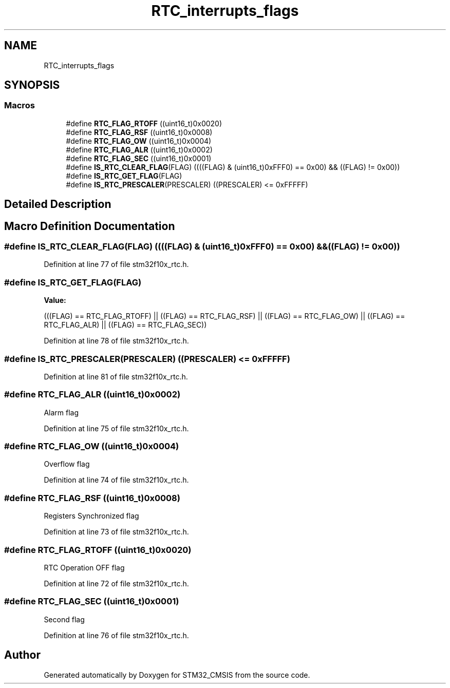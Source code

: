 .TH "RTC_interrupts_flags" 3 "Sun Apr 16 2017" "STM32_CMSIS" \" -*- nroff -*-
.ad l
.nh
.SH NAME
RTC_interrupts_flags
.SH SYNOPSIS
.br
.PP
.SS "Macros"

.in +1c
.ti -1c
.RI "#define \fBRTC_FLAG_RTOFF\fP   ((uint16_t)0x0020)"
.br
.ti -1c
.RI "#define \fBRTC_FLAG_RSF\fP   ((uint16_t)0x0008)"
.br
.ti -1c
.RI "#define \fBRTC_FLAG_OW\fP   ((uint16_t)0x0004)"
.br
.ti -1c
.RI "#define \fBRTC_FLAG_ALR\fP   ((uint16_t)0x0002)"
.br
.ti -1c
.RI "#define \fBRTC_FLAG_SEC\fP   ((uint16_t)0x0001)"
.br
.ti -1c
.RI "#define \fBIS_RTC_CLEAR_FLAG\fP(FLAG)   ((((FLAG) & (uint16_t)0xFFF0) == 0x00) && ((FLAG) != 0x00))"
.br
.ti -1c
.RI "#define \fBIS_RTC_GET_FLAG\fP(FLAG)"
.br
.ti -1c
.RI "#define \fBIS_RTC_PRESCALER\fP(PRESCALER)   ((PRESCALER) <= 0xFFFFF)"
.br
.in -1c
.SH "Detailed Description"
.PP 

.SH "Macro Definition Documentation"
.PP 
.SS "#define IS_RTC_CLEAR_FLAG(FLAG)   ((((FLAG) & (uint16_t)0xFFF0) == 0x00) && ((FLAG) != 0x00))"

.PP
Definition at line 77 of file stm32f10x_rtc\&.h\&.
.SS "#define IS_RTC_GET_FLAG(FLAG)"
\fBValue:\fP
.PP
.nf
(((FLAG) == RTC_FLAG_RTOFF) || ((FLAG) == RTC_FLAG_RSF) || \
                               ((FLAG) == RTC_FLAG_OW) || ((FLAG) == RTC_FLAG_ALR) || \
                               ((FLAG) == RTC_FLAG_SEC))
.fi
.PP
Definition at line 78 of file stm32f10x_rtc\&.h\&.
.SS "#define IS_RTC_PRESCALER(PRESCALER)   ((PRESCALER) <= 0xFFFFF)"

.PP
Definition at line 81 of file stm32f10x_rtc\&.h\&.
.SS "#define RTC_FLAG_ALR   ((uint16_t)0x0002)"
Alarm flag 
.PP
Definition at line 75 of file stm32f10x_rtc\&.h\&.
.SS "#define RTC_FLAG_OW   ((uint16_t)0x0004)"
Overflow flag 
.PP
Definition at line 74 of file stm32f10x_rtc\&.h\&.
.SS "#define RTC_FLAG_RSF   ((uint16_t)0x0008)"
Registers Synchronized flag 
.PP
Definition at line 73 of file stm32f10x_rtc\&.h\&.
.SS "#define RTC_FLAG_RTOFF   ((uint16_t)0x0020)"
RTC Operation OFF flag 
.PP
Definition at line 72 of file stm32f10x_rtc\&.h\&.
.SS "#define RTC_FLAG_SEC   ((uint16_t)0x0001)"
Second flag 
.PP
Definition at line 76 of file stm32f10x_rtc\&.h\&.
.SH "Author"
.PP 
Generated automatically by Doxygen for STM32_CMSIS from the source code\&.
